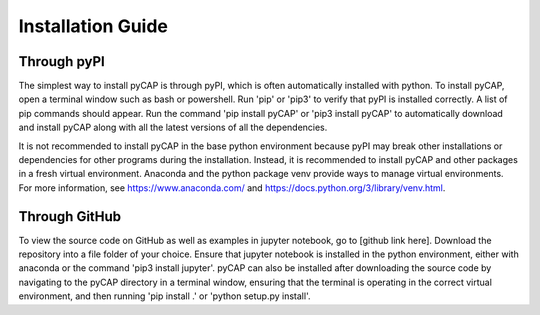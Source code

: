 Installation Guide
==================

.. TODO: add pyns-python3 to installation for complete install.
.. TODO: investigate a requirements.txt install 

Through pyPI
^^^^^^^^^^^^

The simplest way to install pyCAP is through pyPI, which is often automatically installed with python. To install pyCAP,
open a terminal window such as bash or powershell. Run 'pip' or 'pip3' to verify that pyPI is installed correctly. A
list of pip commands should appear. Run the command 'pip install pyCAP' or 'pip3 install pyCAP' to automatically
download and install pyCAP along with all the latest versions of all the dependencies.

It is not recommended to install pyCAP in the base python environment because pyPI may break other installations or
dependencies for other programs during the installation. Instead, it is recommended to install pyCAP and other packages
in a fresh virtual environment. Anaconda and the python package venv provide ways to manage virtual environments.
For more information, see https://www.anaconda.com/ and https://docs.python.org/3/library/venv.html.

Through GitHub
^^^^^^^^^^^^^^

To view the source code on GitHub as well as examples in jupyter notebook, go to [github link here]. Download the
repository into a file folder of your choice. Ensure that jupyter notebook is installed in the python environment,
either with anaconda or the command 'pip3 install jupyter'. pyCAP can also be installed after downloading the source
code by navigating to the pyCAP directory in a terminal window, ensuring that the terminal is operating in the correct
virtual environment, and then running 'pip install .' or 'python setup.py install'.
